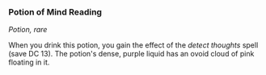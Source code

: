 *** Potion of Mind Reading
:PROPERTIES:
:CUSTOM_ID: potion-of-mind-reading
:END:
/Potion, rare/

When you drink this potion, you gain the effect of the /detect thoughts/
spell (save DC 13). The potion's dense, purple liquid has an ovoid cloud
of pink floating in it.
